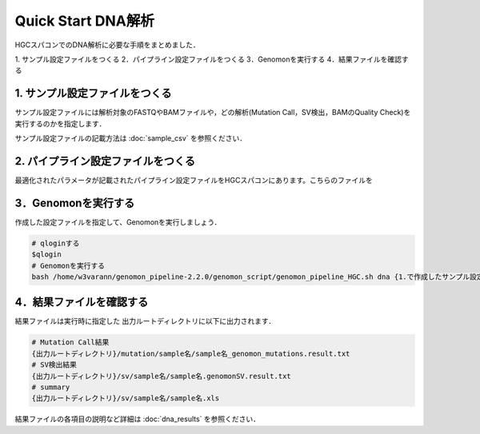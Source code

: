 Quick Start DNA解析
===================

HGCスパコンでのDNA解析に必要な手順をまとめました．

1. サンプル設定ファイルをつくる
2．パイプライン設定ファイルをつくる
3．Genomonを実行する
4．結果ファイルを確認する

1. サンプル設定ファイルをつくる
-------------------------------

サンプル設定ファイルには解析対象のFASTQやBAMファイルや，どの解析(Mutation Call，SV検出，BAMのQuality Check)を実行するのかを指定します．

サンプル設定ファイルの記載方法は  :doc:`sample_csv` を参照ください．


2. パイプライン設定ファイルをつくる
-----------------------------------

最適化されたパラメータが記載されたパイプライン設定ファイルをHGCスパコンにあります。こちらのファイルを


3．Genomonを実行する
--------------------

作成した設定ファイルを指定して、Genomonを実行しましょう．

.. code-block:: bash
  
  # qloginする
  $qlogin
  # Genomonを実行する
  bash /home/w3varann/genomon_pipeline-2.2.0/genomon_script/genomon_pipeline_HGC.sh dna {1.で作成したサンプル設定ファイル} {出力ルートディレクトリ} {2.で作成したパイプライン設定ファイル}

4．結果ファイルを確認する
-------------------------

結果ファイルは実行時に指定した 出力ルートディレクトリに以下に出力されます．

.. code-block:: bash

  # Mutation Call結果
  {出力ルートディレクトリ}/mutation/sample名/sample名_genomon_mutations.result.txt
  # SV検出結果
  {出力ルートディレクトリ}/sv/sample名/sample名.genomonSV.result.txt
  # summary
  {出力ルートディレクトリ}/sv/sample名/sample名.xls

結果ファイルの各項目の説明など詳細は :doc:`dna_results` を参照ください．

